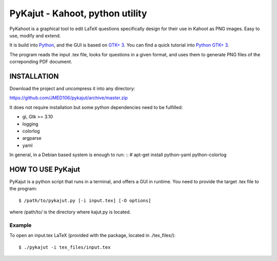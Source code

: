 PyKajut - Kahoot, python utility
================================

PyKahoot is a graphical tool to edit LaTeX questions specifically design for their use in Kahoot as PNG images.
Easy to use, modify and extend.

It is build into `Python <http://www.python.org/>`_, and the GUI is based on `GTK+ 3 <https://developer.gnome.org/gtk3/stable/>`_.
You can find a quick tutorial into `Python GTK+ 3 <https://python-gtk-3-tutorial.readthedocs.io/en/latest/index.html>`_.

The program reads the input .tex file, looks for questions in a given format, and uses them to generate PNG files of the 
correponding PDF document.


INSTALLATION
------------

Download the project and uncompress it into any directory:

https://github.com/JMED106/pykajut/archive/master.zip

It does not require installation but some python dependencies need to be fulfilled:

- gi, Gtk >= 3.10
- logging
- colorlog
- argparse
- yaml

In general, in a Debian based system is enough to run: ::
# apt-get install python-yaml python-colorlog


HOW TO USE PyKajut
------------------

PyKajut is a python script that runs in a terminal, and offers a GUI in runtime.
You need to provide the target .tex file to the program: ::

$ /path/to/pykajut.py [-i input.tex] [-O options]

where /path/to/ is the directory where kajut.py is located. ::


Example
******* 
To open an input.tex LaTeX (provided with the package, located in ./tex_files/): ::

$ ./pykajut -i tex_files/input.tex

